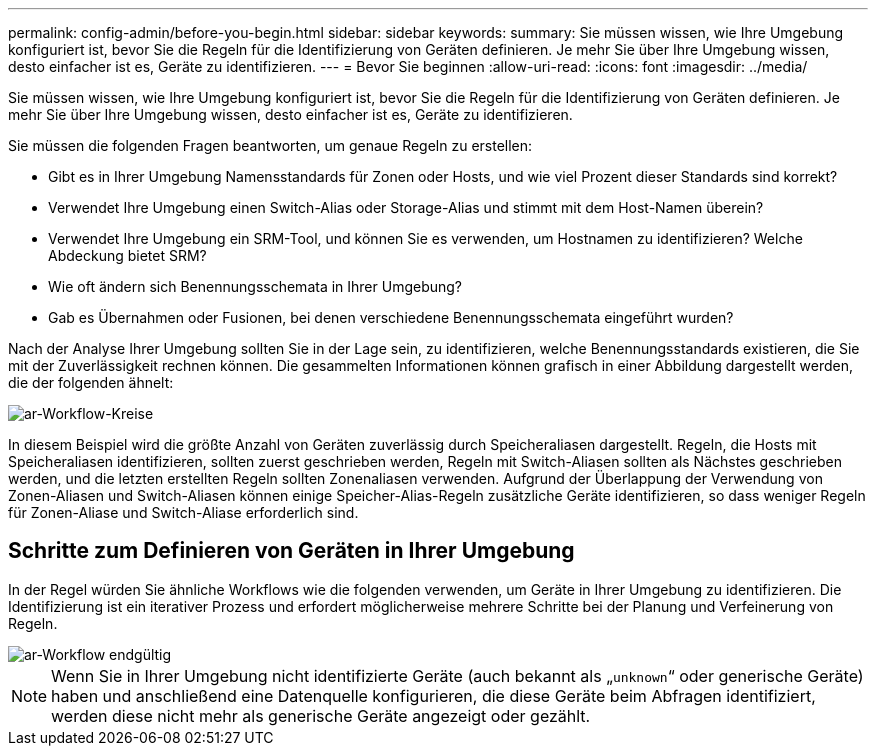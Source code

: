 ---
permalink: config-admin/before-you-begin.html 
sidebar: sidebar 
keywords:  
summary: Sie müssen wissen, wie Ihre Umgebung konfiguriert ist, bevor Sie die Regeln für die Identifizierung von Geräten definieren. Je mehr Sie über Ihre Umgebung wissen, desto einfacher ist es, Geräte zu identifizieren. 
---
= Bevor Sie beginnen
:allow-uri-read: 
:icons: font
:imagesdir: ../media/


[role="lead"]
Sie müssen wissen, wie Ihre Umgebung konfiguriert ist, bevor Sie die Regeln für die Identifizierung von Geräten definieren. Je mehr Sie über Ihre Umgebung wissen, desto einfacher ist es, Geräte zu identifizieren.

Sie müssen die folgenden Fragen beantworten, um genaue Regeln zu erstellen:

* Gibt es in Ihrer Umgebung Namensstandards für Zonen oder Hosts, und wie viel Prozent dieser Standards sind korrekt?
* Verwendet Ihre Umgebung einen Switch-Alias oder Storage-Alias und stimmt mit dem Host-Namen überein?
* Verwendet Ihre Umgebung ein SRM-Tool, und können Sie es verwenden, um Hostnamen zu identifizieren? Welche Abdeckung bietet SRM?
* Wie oft ändern sich Benennungsschemata in Ihrer Umgebung?
* Gab es Übernahmen oder Fusionen, bei denen verschiedene Benennungsschemata eingeführt wurden?


Nach der Analyse Ihrer Umgebung sollten Sie in der Lage sein, zu identifizieren, welche Benennungsstandards existieren, die Sie mit der Zuverlässigkeit rechnen können. Die gesammelten Informationen können grafisch in einer Abbildung dargestellt werden, die der folgenden ähnelt:

image::../media/ar-workflow-circles.gif[ar-Workflow-Kreise]

In diesem Beispiel wird die größte Anzahl von Geräten zuverlässig durch Speicheraliasen dargestellt. Regeln, die Hosts mit Speicheraliasen identifizieren, sollten zuerst geschrieben werden, Regeln mit Switch-Aliasen sollten als Nächstes geschrieben werden, und die letzten erstellten Regeln sollten Zonenaliasen verwenden. Aufgrund der Überlappung der Verwendung von Zonen-Aliasen und Switch-Aliasen können einige Speicher-Alias-Regeln zusätzliche Geräte identifizieren, so dass weniger Regeln für Zonen-Aliase und Switch-Aliase erforderlich sind.



== Schritte zum Definieren von Geräten in Ihrer Umgebung

In der Regel würden Sie ähnliche Workflows wie die folgenden verwenden, um Geräte in Ihrer Umgebung zu identifizieren. Die Identifizierung ist ein iterativer Prozess und erfordert möglicherweise mehrere Schritte bei der Planung und Verfeinerung von Regeln.

image::../media/ar-workflow-final.gif[ar-Workflow endgültig]

[NOTE]
====
Wenn Sie in Ihrer Umgebung nicht identifizierte Geräte (auch bekannt als „`unknown`“ oder generische Geräte) haben und anschließend eine Datenquelle konfigurieren, die diese Geräte beim Abfragen identifiziert, werden diese nicht mehr als generische Geräte angezeigt oder gezählt.

====